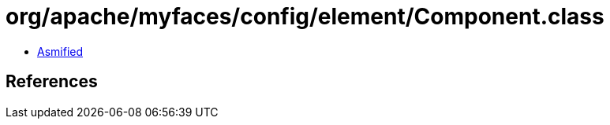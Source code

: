 = org/apache/myfaces/config/element/Component.class

 - link:Component-asmified.java[Asmified]

== References

